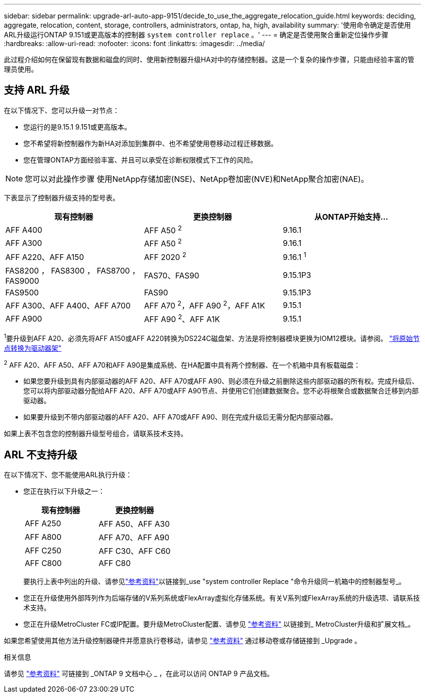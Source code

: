 ---
sidebar: sidebar 
permalink: upgrade-arl-auto-app-9151/decide_to_use_the_aggregate_relocation_guide.html 
keywords: deciding, aggregate, relocation, content, storage, controllers, administrators, ontap, ha, high, availability 
summary: '使用命令确定是否使用ARL升级运行ONTAP 9.151或更高版本的控制器 `system controller replace` 。' 
---
= 确定是否使用聚合重新定位操作步骤
:hardbreaks:
:allow-uri-read: 
:nofooter: 
:icons: font
:linkattrs: 
:imagesdir: ../media/


[role="lead"]
此过程介绍如何在保留现有数据和磁盘的同时、使用新控制器升级HA对中的存储控制器。这是一个复杂的操作步骤，只能由经验丰富的管理员使用。



== 支持 ARL 升级

在以下情况下、您可以升级一对节点：

* 您运行的是9.15.1 9.151或更高版本。
* 您不希望将新控制器作为新HA对添加到集群中、也不希望使用卷移动过程迁移数据。
* 您在管理ONTAP方面经验丰富、并且可以承受在诊断权限模式下工作的风险。



NOTE: 您可以对此操作步骤 使用NetApp存储加密(NSE)、NetApp卷加密(NVE)和NetApp聚合加密(NAE)。

[[sys_commands_9151_supported_systems]]下表显示了控制器升级支持的型号表。

|===
| 现有控制器 | 更换控制器 | 从ONTAP开始支持... 


| AFF A400 | AFF A50 ^2^ | 9.16.1 


| AFF A300 | AFF A50 ^2^ | 9.16.1 


| AFF A220、AFF A150 | AFF 2020 ^2^ | 9.16.1 ^1^ 


| FAS8200 ， FAS8300 ， FAS8700 ， FAS9000 | FAS70、FAS90 | 9.15.1P3 


| FAS9500 | FAS90 | 9.15.1P3 


| AFF A300、AFF A400、AFF A700 | AFF A70 ^2^，AFF A90 ^2^，AFF A1K | 9.15.1 


| AFF A900 | AFF A90 ^2^、AFF A1K | 9.15.1 
|===
^1^要升级到AFF A20、必须先将AFF A150或AFF A220转换为DS224C磁盘架、方法是将控制器模块更换为IOM12模块。请参阅。 link:../upgrade/upgrade-convert-node-to-shelf.html["将原始节点转换为驱动器架"]

^2^ AFF A20、AFF A50、AFF A70和AFF A90是集成系统、在HA配置中具有两个控制器、在一个机箱中具有板载磁盘：

* 如果您要升级到具有内部驱动器的AFF A20、AFF A70或AFF A90、则必须在升级之前删除这些内部驱动器的所有权。完成升级后、您可以将内部驱动器分配给AFF A20、AFF A70或AFF A90节点、并使用它们创建数据聚合。您不必将根聚合或数据聚合迁移到内部驱动器。
* 如果要升级到不带内部驱动器的AFF A20、AFF A70或AFF A90、则在完成升级后无需分配内部驱动器。


如果上表不包含您的控制器升级型号组合，请联系技术支持。



== ARL 不支持升级

在以下情况下、您不能使用ARL执行升级：

* 您正在执行以下升级之一：
+
|===
| 现有控制器 | 更换控制器 


| AFF A250 | AFF A50、AFF A30 


| AFF A800 | AFF A70、AFF A90 


| AFF C250 | AFF C30、AFF C60 


| AFF C800 | AFF C80 
|===
+
要执行上表中列出的升级、请参见link:other_references.html["参考资料"]以链接到_use "system controller Replace "命令升级同一机箱中的控制器型号_。

* 您正在升级使用外部阵列作为后端存储的V系列系统或FlexArray虚拟化存储系统。有关V系列或FlexArray系统的升级选项、请联系技术支持。
* 您正在升级MetroCluster FC或IP配置。要升级MetroCluster配置、请参见 link:other_references.html["参考资料"] 以链接到_ MetroCluster升级和扩展文档_。


如果您希望使用其他方法升级控制器硬件并愿意执行卷移动，请参见 link:other_references.html["参考资料"] 通过移动卷或存储链接到 _Upgrade 。

.相关信息
请参见 link:other_references.html["参考资料"] 可链接到 _ONTAP 9 文档中心 _ ，在此可以访问 ONTAP 9 产品文档。
